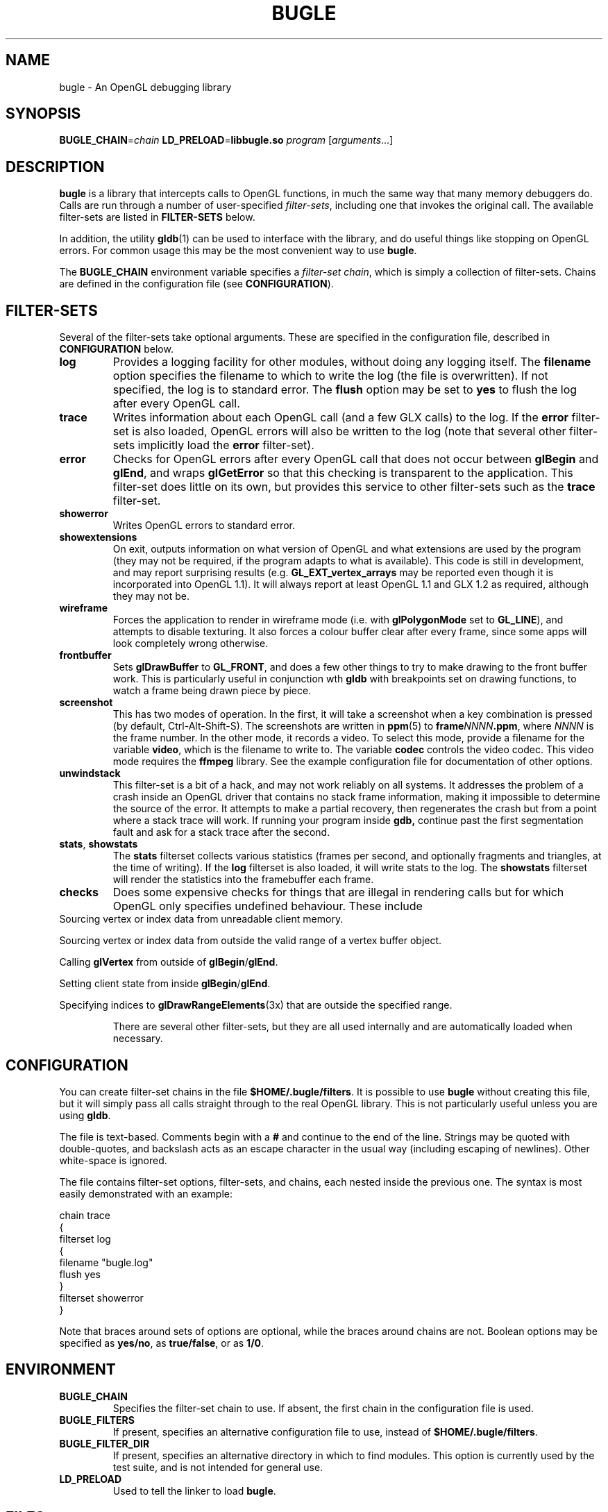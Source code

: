 .TH BUGLE 3 "February 2006" BUGLE "User Manual"
.SH NAME
bugle \- An OpenGL debugging library
.SH SYNOPSIS
.BI BUGLE_CHAIN\fR= "chain " "LD_PRELOAD\fR=\fBlibbugle.so " program
.RI "[" arguments "...]"
.SH DESCRIPTION
.B bugle
is a library that intercepts calls to OpenGL functions, in much the
same way that many memory debuggers do. Calls are run through a number
of user-specified
.IR filter-sets ,
including one that invokes the original call. The available
filter-sets are listed in 
.B FILTER-SETS
below.

In addition, the utility
.BR gldb (1)
can be used to interface with the library, and do useful things like
stopping on OpenGL errors. For common usage this may be the most
convenient way to use
.BR bugle .

The
.B BUGLE_CHAIN
environment variable specifies a
.IR "filter-set chain" ,
which is simply a collection of filter-sets. Chains are defined in the
configuration file (see
.BR CONFIGURATION ).
.SH "FILTER-SETS"
Several of the filter-sets take optional arguments. These are specified
in the configuration file, described in
.B CONFIGURATION
below.
.TP
.B log
Provides a logging facility for other modules, without doing any
logging itself.
The
.B filename
option specifies the filename to which to write the log (the file is
overwritten). If not specified, the log is to standard error. The
.B flush
option may be set to
.B yes
to flush the log after every OpenGL call.
.TP
.B trace
Writes information about each OpenGL call (and a few GLX calls) to the
log. If the
.B error
filter-set is also loaded, OpenGL errors will also be written to the
log (note that several other filter-sets implicitly load the
.B error
filter-set).
.TP
.B error
Checks for OpenGL errors after every OpenGL call that does not occur
between
.B glBegin
and
.BR glEnd ,
and wraps
.B glGetError
so that this checking is transparent to the application. This
filter-set does little on its own, but provides this service to other
filter-sets such as the
.B trace
filter-set.
.TP
.B showerror
Writes OpenGL errors to standard error.
.TP
.B showextensions
On exit, outputs information on what version of OpenGL and what
extensions are used by the program (they may not be required, if the
program adapts to what is available). This code is still in
development, and may report surprising results (e.g.
.B GL_EXT_vertex_arrays
may be reported even though it is incorporated into OpenGL 1.1).
It will always report at least OpenGL 1.1 and GLX 1.2 as required,
although they may not be.
.TP
.B wireframe
Forces the application to render in wireframe mode (i.e. with
.B glPolygonMode
set to
.BR GL_LINE ),
and attempts to disable texturing.
It also forces a colour buffer clear after every frame, since some apps
will look completely wrong otherwise.
.TP
.B frontbuffer
Sets
.B glDrawBuffer
to
.BR GL_FRONT ,
and does a few other things to try to make drawing to the front buffer
work. This is particularly useful in conjunction wth
.B gldb
with breakpoints set on drawing functions, to watch a frame being drawn
piece by piece.
.TP
.B screenshot
This has two modes of operation. In the first, it will take a screenshot
when a key combination is pressed (by default, Ctrl-Alt-Shift-S). The
screenshots are written in
.BR ppm (5)
to
.BI frame NNNN .ppm\fR,
where
.I NNNN
is the frame number. In the other mode, it records a video. To select this
mode, provide a filename for the variable
.BR video ,
which is the filename to write to. The variable
.B codec
controls the video codec. This video mode requires the
.B ffmpeg
library. See the example configuration file for documentation of
other options.
.TP
.B unwindstack
This filter-set is a bit of a hack, and may not work reliably on all
systems. It addresses the problem of a crash inside an OpenGL driver
that contains no stack frame information, making it impossible to
determine the source of the error. It attempts to make a partial
recovery, then regenerates the crash but from a point where a stack
trace will work. If running your program inside
.BR gdb,
continue past the first segmentation fault and ask for a stack trace
after the second.
.TP
.BR stats ", " showstats
The
.B stats
filterset collects various statistics (frames per second, and optionally
fragments and triangles, at the time of writing). If the
.B log
filterset is also loaded, it will write stats to the log. The
.B showstats
filterset will render the statistics into the framebuffer
each frame.
.TP
.B checks
Does some expensive checks for things that are illegal in rendering
calls but for which OpenGL only specifies undefined behaviour. These
include
.RE
Sourcing vertex or index data from unreadable client memory.

Sourcing vertex or index data from outside the valid range of a vertex
buffer object.

Calling
.B glVertex
from outside of
.BR glBegin / glEnd .

Setting client state from inside
.BR glBegin / glEnd .

Specifying indices to
.BR glDrawRangeElements (3x)
that are outside the specified range.
.RS
.P
There are several other filter-sets, but they are all used internally
and are automatically loaded when necessary.

.SH CONFIGURATION
You can create filter-set chains in the file
.BR $HOME/.bugle/filters .
It is possible to use
.B bugle
without creating this file, but it will simply pass all calls straight
through to the real OpenGL library. This is not particularly useful
unless you are using
.BR gldb .

The file is text-based. Comments begin with a
.B "#"
and continue to the end of the line. Strings may be quoted with
double-quotes, and backslash acts as an escape character in the usual
way (including escaping of newlines). Other white-space is ignored.

The file contains filter-set options, filter-sets, and chains, each
nested inside the previous one. The syntax is most easily demonstrated
with an example:

.nf
    chain trace
    {
        filterset log
        {
            filename "bugle.log"
            flush yes
        }
        filterset showerror
    }
.fi

Note that braces around sets of options are optional, while the braces
around chains are not. Boolean options may be specified as
.BR yes/no ,
as
.BR true/false ,
or as
.BR 1/0 .

.SH ENVIRONMENT
.TP
.B BUGLE_CHAIN
Specifies the filter-set chain to use. If absent, the first chain in
the configuration file is used.
.TP
.B BUGLE_FILTERS
If present, specifies an alternative configuration file to use, instead of
.BR "$HOME/.bugle/filters" .
.TP
.B BUGLE_FILTER_DIR
If present, specifies an alternative directory in which to find
modules. This option is currently used by the test suite, and is not
intended for general use.
.TP
.B LD_PRELOAD
Used to tell the linker to load
.BR bugle .
.SH FILES
.TP
.B "$HOME/.bugle/filters"
Lists the possible filter-set chains. See
.B CONFIGURATION
above for a description of the format.
.SH BUGS
OpenGL color-index mode is not well supported.

Multi-threaded applications that call the GL from more than one thread
will break in various ways. The debugger filter-set is particularly
fragile.

Display lists may cause things to go wrong, depending on how they are
created and what calls go into them.
.SH AUTHOR
.B gldb
and the
.B bugle
library are written and maintained by Bruce Merry
<bmerry@users.sourceforge.net>.

.SH "SEE ALSO"
.BR gldb (1),
.BR ppm (5)
